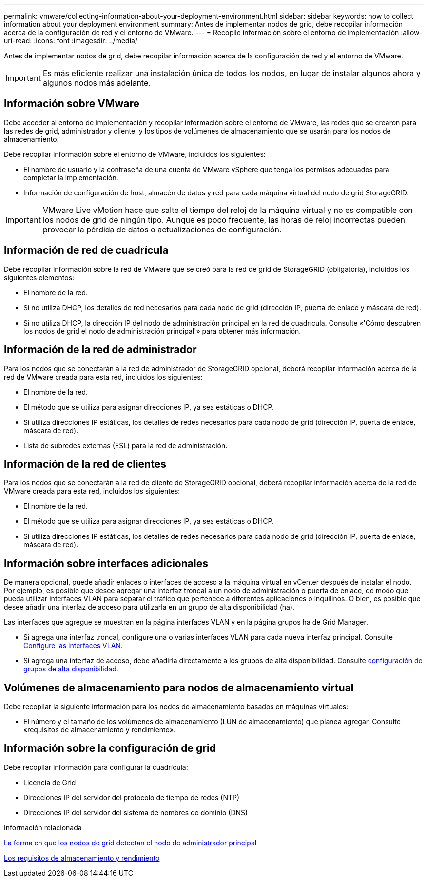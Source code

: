 ---
permalink: vmware/collecting-information-about-your-deployment-environment.html 
sidebar: sidebar 
keywords: how to collect information about your deployment environment 
summary: Antes de implementar nodos de grid, debe recopilar información acerca de la configuración de red y el entorno de VMware. 
---
= Recopile información sobre el entorno de implementación
:allow-uri-read: 
:icons: font
:imagesdir: ../media/


[role="lead"]
Antes de implementar nodos de grid, debe recopilar información acerca de la configuración de red y el entorno de VMware.


IMPORTANT: Es más eficiente realizar una instalación única de todos los nodos, en lugar de instalar algunos ahora y algunos nodos más adelante.



== Información sobre VMware

Debe acceder al entorno de implementación y recopilar información sobre el entorno de VMware, las redes que se crearon para las redes de grid, administrador y cliente, y los tipos de volúmenes de almacenamiento que se usarán para los nodos de almacenamiento.

Debe recopilar información sobre el entorno de VMware, incluidos los siguientes:

* El nombre de usuario y la contraseña de una cuenta de VMware vSphere que tenga los permisos adecuados para completar la implementación.
* Información de configuración de host, almacén de datos y red para cada máquina virtual del nodo de grid StorageGRID.



IMPORTANT: VMware Live vMotion hace que salte el tiempo del reloj de la máquina virtual y no es compatible con los nodos de grid de ningún tipo. Aunque es poco frecuente, las horas de reloj incorrectas pueden provocar la pérdida de datos o actualizaciones de configuración.



== Información de red de cuadrícula

Debe recopilar información sobre la red de VMware que se creó para la red de grid de StorageGRID (obligatoria), incluidos los siguientes elementos:

* El nombre de la red.
* Si no utiliza DHCP, los detalles de red necesarios para cada nodo de grid (dirección IP, puerta de enlace y máscara de red).
* Si no utiliza DHCP, la dirección IP del nodo de administración principal en la red de cuadrícula. Consulte «'Cómo descubren los nodos de grid el nodo de administración principal'» para obtener más información.




== Información de la red de administrador

Para los nodos que se conectarán a la red de administrador de StorageGRID opcional, deberá recopilar información acerca de la red de VMware creada para esta red, incluidos los siguientes:

* El nombre de la red.
* El método que se utiliza para asignar direcciones IP, ya sea estáticas o DHCP.
* Si utiliza direcciones IP estáticas, los detalles de redes necesarios para cada nodo de grid (dirección IP, puerta de enlace, máscara de red).
* Lista de subredes externas (ESL) para la red de administración.




== Información de la red de clientes

Para los nodos que se conectarán a la red de cliente de StorageGRID opcional, deberá recopilar información acerca de la red de VMware creada para esta red, incluidos los siguientes:

* El nombre de la red.
* El método que se utiliza para asignar direcciones IP, ya sea estáticas o DHCP.
* Si utiliza direcciones IP estáticas, los detalles de redes necesarios para cada nodo de grid (dirección IP, puerta de enlace, máscara de red).




== Información sobre interfaces adicionales

De manera opcional, puede añadir enlaces o interfaces de acceso a la máquina virtual en vCenter después de instalar el nodo. Por ejemplo, es posible que desee agregar una interfaz troncal a un nodo de administración o puerta de enlace, de modo que pueda utilizar interfaces VLAN para separar el tráfico que pertenece a diferentes aplicaciones o inquilinos. O bien, es posible que desee añadir una interfaz de acceso para utilizarla en un grupo de alta disponibilidad (ha).

Las interfaces que agregue se muestran en la página interfaces VLAN y en la página grupos ha de Grid Manager.

* Si agrega una interfaz troncal, configure una o varias interfaces VLAN para cada nueva interfaz principal. Consulte xref:../admin/configure-vlan-interfaces.html[Configure las interfaces VLAN].
* Si agrega una interfaz de acceso, debe añadirla directamente a los grupos de alta disponibilidad. Consulte xref:../admin/configure-high-availability-group.html[configuración de grupos de alta disponibilidad].




== Volúmenes de almacenamiento para nodos de almacenamiento virtual

Debe recopilar la siguiente información para los nodos de almacenamiento basados en máquinas virtuales:

* El número y el tamaño de los volúmenes de almacenamiento (LUN de almacenamiento) que planea agregar. Consulte «requisitos de almacenamiento y rendimiento».




== Información sobre la configuración de grid

Debe recopilar información para configurar la cuadrícula:

* Licencia de Grid
* Direcciones IP del servidor del protocolo de tiempo de redes (NTP)
* Direcciones IP del servidor del sistema de nombres de dominio (DNS)


.Información relacionada
xref:how-grid-nodes-discover-primary-admin-node.adoc[La forma en que los nodos de grid detectan el nodo de administrador principal]

xref:storage-and-performance-requirements.adoc[Los requisitos de almacenamiento y rendimiento]
